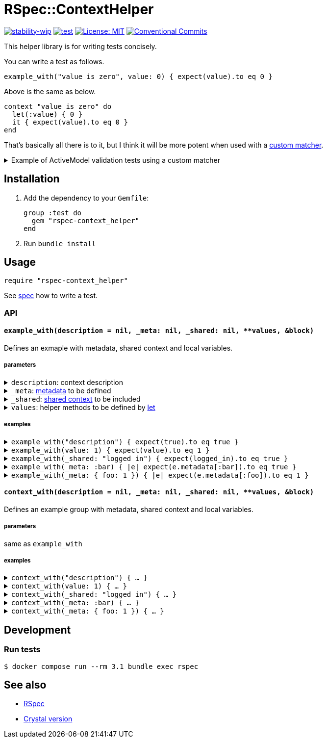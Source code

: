 # RSpec::ContextHelper

https://github.com/mkenney/software-guides/blob/master/STABILITY-BADGES.md#work-in-progress[image:https://img.shields.io/badge/stability-wip-lightgrey.svg[stability-wip]]
https://github.com/masaakiaoyagi/rspec-context_helper.rb/actions/workflows/test.yml[image:https://github.com/masaakiaoyagi/rspec-context_helper.rb/actions/workflows/test.yml/badge.svg[test]]
https://opensource.org/licenses/MIT[image:https://img.shields.io/badge/License-MIT-yellow.svg[License: MIT]]
https://conventionalcommits.org[image:https://img.shields.io/badge/Conventional%20Commits-1.0.0-%23FE5196?logo=conventionalcommits&logoColor=white[Conventional Commits]]

This helper library is for writing tests concisely.

You can write a test as follows.
```ruby
example_with("value is zero", value: 0) { expect(value).to eq 0 }
```
Above is the same as below.
```ruby
context "value is zero" do
  let(:value) { 0 }
  it { expect(value).to eq 0 }
end
```

That's basically all there is to it, but I think it will be more potent when used with a https://relishapp.com/rspec/rspec-expectations/v/3-11/docs/custom-matchers[custom matcher].

.Example of ActiveModel validation tests using a custom matcher
[%collapsible]
====
```ruby
class Account
  include ActiveModel::Model
  include ActiveModel::Attributes
  attribute :name, :string
  validates :name, presence: true, length: { in: 3..20 }, format: { with: /\A[0-9a-zA-Z]*\z/, message: "alphanumeric characters only" }
end

let(:account) { Account.new(name: name) }
before do
  account.valid?
end

# There is no "have_error" matcher, so you need to create one.
example_with(name: " ")      { expect(account).to have_error.on(:name).with(:blank) }
example_with(name: "a" * 2)  { expect(account).to have_error.on(:name).with(:too_short, count: 3) }
example_with(name: "a" * 3)  { expect(account).not_to have_error }
example_with(name: "a" * 20) { expect(account).not_to have_error }
example_with(name: "a" * 21) { expect(account).to have_error.on(:name).with(:too_long, count: 20) }
example_with(name: "a0a")    { expect(account).not_to have_error }
example_with(name: "a a")    { expect(account).to have_error.on(:name).with(:invalid) }
example_with(name: "a@a")    { expect(account).to have_error.on(:name).with("alphanumeric characters only") }
```
====

## Installation

. Add the dependency to your `Gemfile`:
+
```ruby
group :test do
  gem "rspec-context_helper"
end
```

. Run `bundle install`

## Usage

```ruby
require "rspec-context_helper"
```

See https://github.com/masaakiaoyagi/rspec-context_helper.rb/blob/main/spec/rspec/context_helper_spec.rb[spec] how to write a test.

### API

#### `example_with(description = nil, _meta: nil, _shared: nil, **values, &block)`
Defines an exmaple with metadata, shared context and local variables.

##### parameters
.`description`: context description
[%collapsible]
====
If description is omitted, it is automatically generated from other parameters.
====

.`_meta`: https://relishapp.com/rspec/rspec-core/v/3-11/docs/metadata/user-defined-metadata[metadata] to be defined
[%collapsible]
====
.examples
```ruby
_meta: :foo
_meta: [:foo, :bar]
_meta: { foo: "1" }
_meta: [:foo, bar: 2]
```
====

.`_shared`: https://relishapp.com/rspec/rspec-core/v/3-11/docs/example-groups/shared-context[shared context] to be included
[%collapsible]
====
.examples
```ruby
_shared: :foo
_shared: [:foo, :bar]
_shared: { foo: "1" }
_shared: [:foo, bar: 2]
_shared: { foo: [:arg1, :arg2] }
_shared: { foo: { opt1: :bar } }
_shared: { foo: [:arg1, opt1: :bar] }
```
====

.`values`: helper methods to be defined by https://relishapp.com/rspec/rspec-core/v/3-11/docs/helper-methods/let-and-let[let]
[%collapsible]
====
.You need to use a proc in order to call helper methods in the example context.
[%collapsible]
=====
```ruby
example_with(foo: bar, bar: 2) { expect(foo).to eq 2 }
# => undefined local variable or method `bar'
example_with(foo: -> { bar }, bar: 2) { expect(foo).to eq 2 }
# => OK
```
=====

.So you need to use a *nested* proc in order to define a helper method that returns a proc.
[%collapsible]
=====
```ruby
example_with(foo: -> { "proc" }) { expect(foo.call).to eq "proc" }
# => undefined method `call' for "proc":String
example_with(foo: -> { -> { "proc" } }) { expect(foo.call).to eq "proc" }
# => OK
```
=====

.examples
```ruby
foo: "1"
foo: "1", bar: 2
foo: -> { bar }, bar: 2
foo: -> { -> { "proc" } }
```
====

##### examples
.`example_with("description") { expect(true).to eq true }`
[%collapsible]
====
same as
```ruby
contest "description" do
  it { expect(true).to eq true }
end
```
====

.`example_with(value: 1) { expect(value).to eq 1 }`
[%collapsible]
====
same as
```ruby
contest "when value is 1" do
  let(:value) { 1 }
  it { expect(value).to eq 1 }
end
```
====

.`example_with(_shared: "logged in") { expect(logged_in).to eq true }`
[%collapsible]
====
same as
```ruby
contest "when logged in" do
  include_context "logged in"
  it { expect(logged_in).to eq true }
end
```
====

.`example_with(_meta: :bar) { |e| expect(e.metadata[:bar]).to eq true }`
[%collapsible]
====
same as
```ruby
contest "", :bar do
  it { |e| expect(e.metadata[:bar]).to eq true }
end
```
====

.`example_with(_meta: { foo: 1 }) { |e| expect(e.metadata[:foo]).to eq 1 }`
[%collapsible]
====
same as
```ruby
contest "", foo: 1 do
  it { |e| expect(e.metadata[:foo]).to eq 1 }
end
```
====

#### `context_with(description = nil, _meta: nil, _shared: nil, **values, &block)`
Defines an example group with metadata, shared context and local variables.

##### parameters
same as `example_with`

##### examples
.`context_with("description") { ... }`
[%collapsible]
====
same as
```ruby
contest "description" do
  ...
end
```
====

.`context_with(value: 1) { ... }`
[%collapsible]
====
same as
```ruby
contest "when value is 1" do
  let(:value) { 1 }
  ...
end
```
====

.`context_with(_shared: "logged in") { ... }`
[%collapsible]
====
same as
```ruby
contest "when logged in" do
  include_context "logged in"
  ...
end
```
====

.`context_with(_meta: :bar) { ... }`
[%collapsible]
====
same as
```ruby
contest "", :bar do
  ...
end
```
====

.`context_with(_meta: { foo: 1 }) { ... }`
[%collapsible]
====
same as
```ruby
contest "", foo: 1 do
  ...
end
```
====

## Development

### Run tests
```sh
$ docker compose run --rm 3.1 bundle exec rspec
```

## See also
* https://github.com/rspec/rspec-metagem[RSpec]
* https://github.com/masaakiaoyagi/spectator-context_helper.cr[Crystal version]
